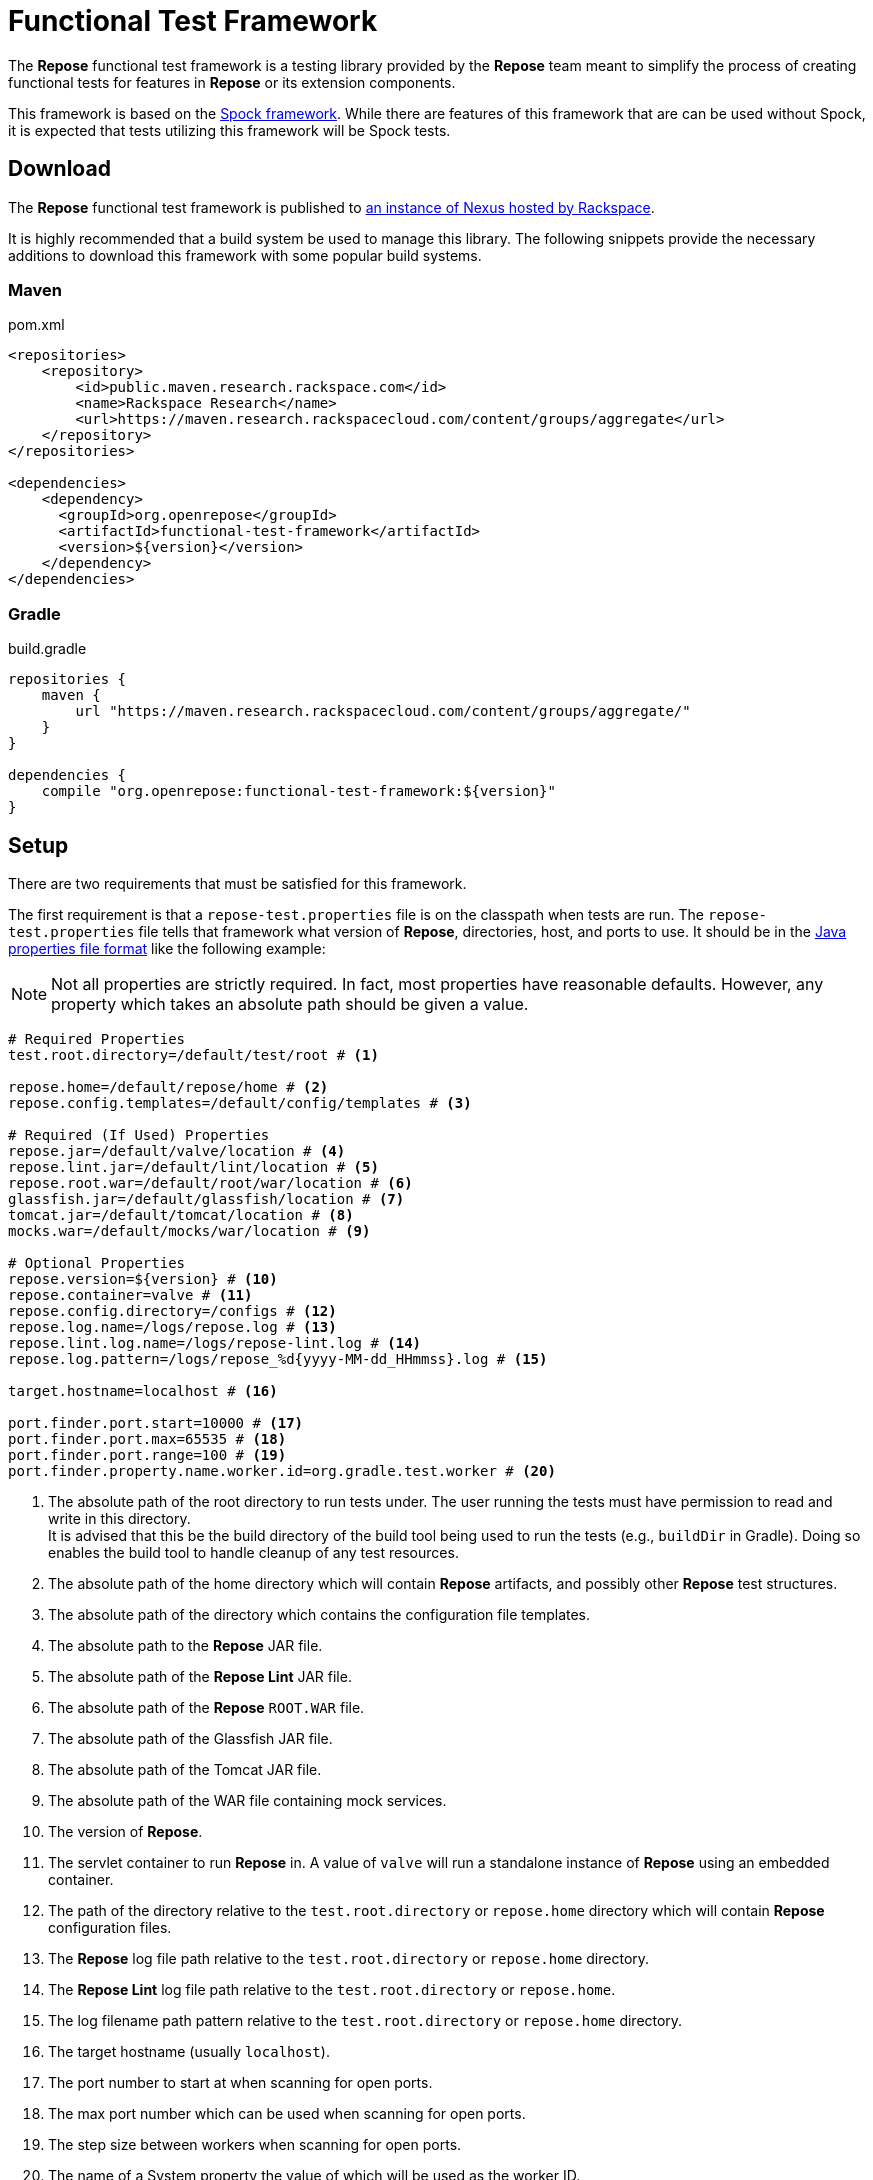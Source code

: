 = Functional Test Framework

The *Repose* functional test framework is a testing library provided by the *Repose* team meant to simplify the process of creating functional tests for features in *Repose* or its extension components.

This framework is based on the http://spockframework.org/[Spock framework].
While there are features of this framework that are can be used without Spock, it is expected that tests utilizing this framework will be Spock tests.

== Download

The *Repose* functional test framework is published to https://maven.research.rackspacecloud.com/[an instance of Nexus hosted by Rackspace].

It is highly recommended that a build system be used to manage this library.
The following snippets provide the necessary additions to download this framework with some popular build systems.

=== Maven

[source,xml]
.pom.xml
----
<repositories>
    <repository>
        <id>public.maven.research.rackspace.com</id>
        <name>Rackspace Research</name>
        <url>https://maven.research.rackspacecloud.com/content/groups/aggregate</url>
    </repository>
</repositories>

<dependencies>
    <dependency>
      <groupId>org.openrepose</groupId>
      <artifactId>functional-test-framework</artifactId>
      <version>${version}</version>
    </dependency>
</dependencies>
----

=== Gradle

[source,groovy]
.build.gradle
----
repositories {
    maven {
        url "https://maven.research.rackspacecloud.com/content/groups/aggregate/"
    }
}

dependencies {
    compile "org.openrepose:functional-test-framework:${version}"
}
----

== Setup

There are two requirements that must be satisfied for this framework.

The first requirement is that a `repose-test.properties` file is on the classpath when tests are run.
The `repose-test.properties` file tells that framework what version of *Repose*, directories, host, and ports to use.
It should be in the https://en.wikipedia.org/wiki/.properties#Format[Java properties file format] like the following example:

[NOTE]
====
Not all properties are strictly required.
In fact, most properties have reasonable defaults.
However, any property which takes an absolute path should be given a value.
====

----
# Required Properties
test.root.directory=/default/test/root # <1>

repose.home=/default/repose/home # <2>
repose.config.templates=/default/config/templates # <3>

# Required (If Used) Properties
repose.jar=/default/valve/location # <4>
repose.lint.jar=/default/lint/location # <5>
repose.root.war=/default/root/war/location # <6>
glassfish.jar=/default/glassfish/location # <7>
tomcat.jar=/default/tomcat/location # <8>
mocks.war=/default/mocks/war/location # <9>

# Optional Properties
repose.version=${version} # <10>
repose.container=valve # <11>
repose.config.directory=/configs # <12>
repose.log.name=/logs/repose.log # <13>
repose.lint.log.name=/logs/repose-lint.log # <14>
repose.log.pattern=/logs/repose_%d{yyyy-MM-dd_HHmmss}.log # <15>

target.hostname=localhost # <16>

port.finder.port.start=10000 # <17>
port.finder.port.max=65535 # <18>
port.finder.port.range=100 # <19>
port.finder.property.name.worker.id=org.gradle.test.worker # <20>
----
<1> The absolute path of the root directory to run tests under.
The user running the tests must have permission to read and write in this directory. +
It is advised that this be the build directory of the build tool being used to run the tests (e.g., `buildDir` in Gradle).
Doing so enables the build tool to handle cleanup of any test resources.
<2> The absolute path of the home directory which will contain *Repose* artifacts, and possibly other *Repose* test structures.
<3> The absolute path of the directory which contains the configuration file templates.
<4> The absolute path to the *Repose* JAR file.
<5> The absolute path of the *Repose Lint* JAR file.
<6> The absolute path of the *Repose* `ROOT.WAR` file.
<7> The absolute path of the Glassfish JAR file.
<8> The absolute path of the Tomcat JAR file.
<9> The absolute path of the WAR file containing mock services.
<10> The version of *Repose*.
<11> The servlet container to run *Repose* in.
A value of `valve` will run a standalone instance of *Repose* using an embedded container.
<12> The path of the directory relative to the `test.root.directory` or `repose.home` directory which will contain *Repose* configuration files.
<13> The *Repose* log file path relative to the `test.root.directory` or `repose.home` directory.
<14> The *Repose Lint* log file path relative to the `test.root.directory` or `repose.home`.
<15> The log filename path pattern relative to the `test.root.directory` or `repose.home` directory.
<16> The target hostname (usually `localhost`).
<17> The port number to start at when scanning for open ports.
<18> The max port number which can be used when scanning for open ports.
<19> The step size between workers when scanning for open ports.
<20> The name of a System property the value of which will be used as the worker ID.

The second requirement is that the *Repose* artifacts (e.g., JARs and EARs) must be placed in the directory specified by the `repose.home` property.
If they are located elsewhere, the `ReposeValveTest` specification will not work.
However, other utilities provided by the framework may still be used.

== Usage

=== Spock

To make the most of this framework, tests should be written for the Spock testing framework.
The *Repose* functional test framework provides a base Spock `Specification` in the form of the `ReposeValveTest` class.
The `ReposeValveTest` specification provide utilities to populate configuration file templates, start *Repose*, and search the *Repose* log.

The following simple example demonstrates how a Spock test can be written utilizing the *Repose* functional test framework.

[source,groovy]
----
class MyTest extends ReposeValveTest {
    def setupSpec() {
        deproxy = new Deproxy() // <1>
        deproxy.addEndpoint(properties.targetPort) // <2>

        def params = properties.getDefaultTemplateParams() // <3>
        repose.configurationProvider.applyConfigs("common", params) // <4>
        repose.start() // <5>
        repose.waitForNon500FromUrl(properties.reposeEndpoint) //<6>
    }

    def "this is an example test"() {
        when:
        MessageChain mc = deproxy.makeRequest(reposeEndpoint) // <7>

        then:
        mc.receivedResponse.code.toInteger() == 200 // <8>
    }
}
----
<1> Instantiates https://github.com/rackerlabs/deproxy[Deproxy], a proxy testing tool.
<2> Creates a Deproxy endpoint that will act as the origin service for *Repose*.
<3> Retrieves a map of the test properties that will be used in templated configuration files.
<4> Copies configuration files into the test directory being used by the test instance of *Repose*.
Any variables in the configuration files will be substituted.
The variable name will be matched to a key in the `params` map, and the corresponding value will replace the key in the configuration file.
<5> Starts *Repose*.
<6> Waits for *Repose* to finish starting, which is assumed to be when a non-`500` status code response is returned.
<7> Using Deproxy, makes a request to *Repose*.
<8> Asserts that the response status code from *Repose* is `200`.
